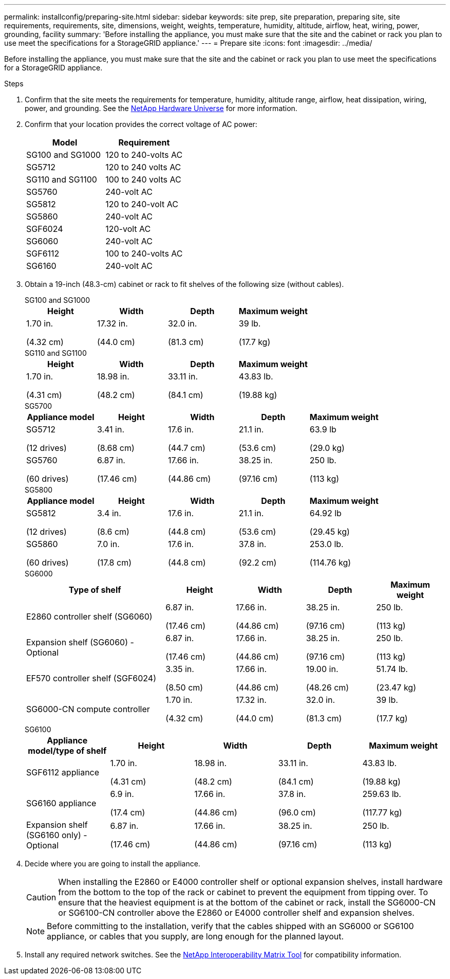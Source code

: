 ---
permalink: installconfig/preparing-site.html
sidebar: sidebar
keywords: site prep, site preparation, preparing site, site requirements, requirements, site, dimensions, weight, weights, temperature, humidity, altitude, airflow, heat, wiring, power, grounding, facility
summary: 'Before installing the appliance, you must make sure that the site and the cabinet or rack you plan to use meet the specifications for a StorageGRID appliance.'
---
= Prepare site
:icons: font
:imagesdir: ../media/

[.lead]
Before installing the appliance, you must make sure that the site and the cabinet or rack you plan to use meet the specifications for a StorageGRID appliance.

.Steps

. Confirm that the site meets the requirements for temperature, humidity, altitude range, airflow, heat dissipation, wiring, power, and grounding. See the https://hwu.netapp.com[NetApp Hardware Universe^] for more information.

. Confirm that your location provides the correct voltage of AC power:
+
[cols="1a,1a" options="header"]
|===
| Model
| Requirement

| SG100 and SG1000
| 120 to 240-volts AC

| SG5712
| 120 to 240 volts AC

| SG110 and SG1100
| 100 to 240 volts AC

| SG5760
| 240-volt AC

| SG5812
| 120 to 240-volt AC

| SG5860
| 240-volt AC

| SGF6024
| 120-volt AC

| SG6060
| 240-volt AC 

| SGF6112
| 100 to 240-volts AC

| SG6160
| 240-volt AC

|===

. Obtain a 19-inch (48.3-cm) cabinet or rack to fit shelves of the following size (without cables).
+
[role="tabbed-block"]
====

.SG100 and SG1000
--
[cols="1a,1a,1a,1a" options="header"]
|===
| Height| Width| Depth| Maximum weight
a|
1.70 in.

(4.32 cm)
a|
17.32 in.

(44.0 cm)
a|
32.0 in.

(81.3 cm)
a|
39 lb.

(17.7 kg)

|===
--

.SG110 and SG1100
--
[cols="1a,1a,1a,1a" options="header"]
|===
| Height| Width| Depth| Maximum weight
a|
1.70 in.

(4.31 cm)
a|
18.98 in.

(48.2 cm)
a|
33.11 in.

(84.1 cm)
a|
43.83 lb.

(19.88 kg)

|===
--

.SG5700
--
[cols="1a,1a,1a,1a,1a" options="header"]
|===
| Appliance model| Height| Width| Depth| Maximum weight
a|
SG5712

(12 drives)
a|
3.41 in.

(8.68 cm)
a|
17.6 in.

(44.7 cm)
a|
21.1 in.

(53.6 cm)
a|
63.9 lb

(29.0 kg)
a|
SG5760

(60 drives)
a|
6.87 in.

(17.46 cm)
a|
17.66 in.

(44.86 cm)
a|
38.25 in.

(97.16 cm)
a|
250 lb.

(113 kg)

|===
--

.SG5800
--
[cols="1a,1a,1a,1a,1a" options="header"]
|===
| Appliance model| Height| Width| Depth| Maximum weight
a|
SG5812

(12 drives)
a|
3.4 in.

(8.6 cm)
a|
17.6 in.

(44.8 cm)
a|
21.1 in.

(53.6 cm)
a|
64.92 lb

(29.45 kg)
a|
SG5860

(60 drives)
a|
7.0 in.

(17.8 cm)
a|
17.6 in.

(44.8 cm)
a|
37.8 in.

(92.2 cm)
a|
253.0 lb.

(114.76 kg)

|===
--

.SG6000
--
[cols="2a,1a,1a,1a,1a" options="header"]
|===
| Type of shelf| Height| Width| Depth| Maximum weight
a|
E2860 controller shelf (SG6060)
a|
6.87 in.

(17.46 cm)
a|
17.66 in.

(44.86 cm)
a|
38.25 in.

(97.16 cm)
a|
250 lb.

(113 kg)
a|
Expansion shelf (SG6060) - Optional
a|
6.87 in.

(17.46 cm)
a|
17.66 in.

(44.86 cm)
a|
38.25 in.

(97.16 cm)
a|
250 lb.

(113 kg)
a|
EF570 controller shelf (SGF6024)
a|
3.35 in.

(8.50 cm)
a|
17.66 in.

(44.86 cm)
a|
19.00 in.

(48.26 cm)
a|
51.74 lb.

(23.47 kg)
a|
SG6000-CN compute controller
a|
1.70 in.

(4.32 cm)
a|
17.32 in.

(44.0 cm)
a|
32.0 in.

(81.3 cm)
a|
39 lb.

(17.7 kg)
|===
--

.SG6100
--
[cols="1a,1a,1a,1a,1a" options="header"]
|===
| Appliance model/type of shelf| Height| Width| Depth| Maximum weight
a|
SGF6112 appliance

a|
1.70 in.

(4.31 cm)
a|
18.98 in.

(48.2 cm)
a|
33.11 in.

(84.1 cm)
a|
43.83 lb.

(19.88 kg)

a|
SG6160 appliance
a|
6.9 in.

(17.4 cm)
a|
17.66 in.

(44.86 cm)
a|
37.8 in.

(96.0 cm)
a|
259.63 lb.

(117.77 kg)
a|
Expansion shelf (SG6160 only) - Optional
a|
6.87 in.

(17.46 cm)
a|
17.66 in.

(44.86 cm)
a|
38.25 in.

(97.16 cm)
a|
250 lb.

(113 kg)


|===
--
====

. Decide where you are going to install the appliance.
+
CAUTION: When installing the E2860 or E4000 controller shelf or optional expansion shelves, install hardware from the bottom to the top of the rack or cabinet to prevent the equipment from tipping over. To ensure that the heaviest equipment is at the bottom of the cabinet or rack, install the SG6000-CN or SG6100-CN controller above the E2860 or E4000 controller shelf and expansion shelves.
+
NOTE: Before committing to the installation, verify that the cables shipped with an SG6000 or SG6100 appliance, or cables that you supply, are long enough for the planned layout.

. Install any required network switches. See the link:https://imt.netapp.com/matrix/#welcome[NetApp Interoperability Matrix Tool^] for compatibility information.
